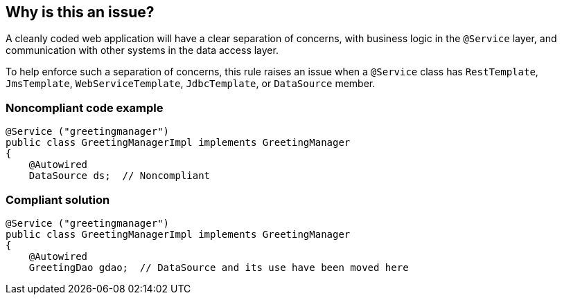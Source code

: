 == Why is this an issue?

A cleanly coded web application will have a  clear separation of concerns, with business logic in the ``++@Service++`` layer, and communication with other systems in the data access layer.


To help enforce such a separation of concerns, this rule raises an issue when a ``++@Service++`` class has ``++RestTemplate++``, ``++JmsTemplate++``, ``++WebServiceTemplate++``, ``++JdbcTemplate++``, or ``++DataSource++`` member.


=== Noncompliant code example

[source,java]
----
@Service ("greetingmanager")
public class GreetingManagerImpl implements GreetingManager
{
    @Autowired
    DataSource ds;  // Noncompliant
----


=== Compliant solution

[source,java]
----
@Service ("greetingmanager")
public class GreetingManagerImpl implements GreetingManager
{
    @Autowired
    GreetingDao gdao;  // DataSource and its use have been moved here
----


ifdef::env-github,rspecator-view[]

'''
== Implementation Specification
(visible only on this page)

=== Message

Move this "xxTypexx" member and its use to a DAO class.


=== Highlighting

member declaration


endif::env-github,rspecator-view[]
